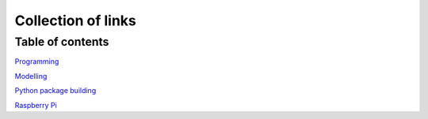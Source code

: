 Collection of links
=======================================

Table of contents
-------------------

`Programming <https://github.com/0xdomyz/links_collection/blob/master/program.rst>`_

`Modelling <https://github.com/0xdomyz/links_collection/blob/master/model.rst>`_

`Python package building <https://github.com/0xdomyz/links_collection/blob/master/python_package_dev.rst>`_

`Raspberry Pi <https://github.com/0xdomyz/links_collection/blob/master/pi.rst>`_

